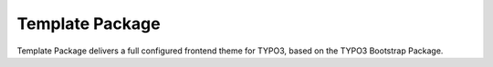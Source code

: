 ==================================================
Template Package
==================================================

Template Package delivers a full configured frontend
theme for TYPO3, based on the TYPO3 Bootstrap Package.
